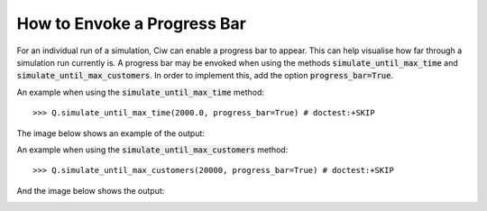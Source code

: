 .. _progress-bar:

============================
How to Envoke a Progress Bar
============================

For an individual run of a simulation, Ciw can enable a progress bar to appear. This can help visualise how far through a simulation run currently is. A progress bar may be envoked when using the methods :code:`simulate_until_max_time` and :code:`simulate_until_max_customers`. In order to implement this, add the option :code:`progress_bar=True`.

An example when using the :code:`simulate_until_max_time` method::

    >>> Q.simulate_until_max_time(2000.0, progress_bar=True) # doctest:+SKIP

The image below shows an example of the output:

.. image:: ../_static/progress_bar_time.png
   :scale: 100 %
   :alt: Output of progress bar (simulate_until_max_time).
   :align: center

An example when using the :code:`simulate_until_max_customers` method::

    >>> Q.simulate_until_max_customers(20000, progress_bar=True) # doctest:+SKIP

And the image below shows the output:

.. image:: ../_static/progress_bar_customers.png
   :scale: 100 %
   :alt: Output of progress bar (simulate_until_max_customers).
   :align: center